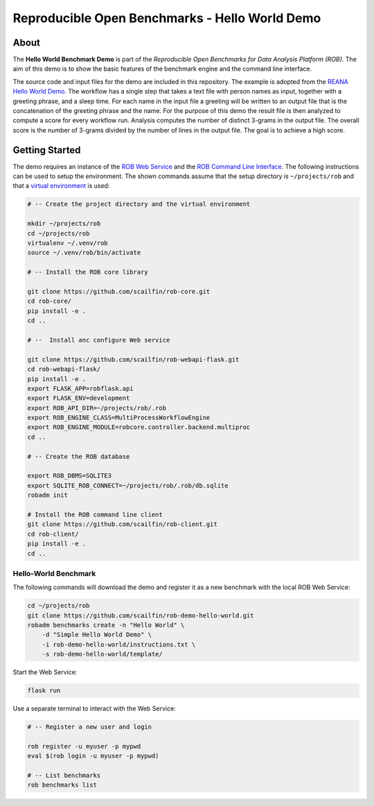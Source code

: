 ===============================================
Reproducible Open Benchmarks - Hello World Demo
===============================================

.. image:: https://img.shields.io/badge/License-MIT-yellow.svg
   :target: https://github.com/scailfin/benchmark-templates/blob/master/LICENSE



About
=====

The **Hello World Benchmark Demo** is part of the *Reproducible Open Benchmarks for Data Analysis Platform (ROB)*. The aim of this demo is to show the basic features of the benchmark engine and the command line interface.

The source code and input files for the demo are included in this repository. The example is adopted from the `REANA Hello World Demo <https://github.com/reanahub/reana-demo-helloworld>`_. The workflow has a single step that takes a text file with person names as input, together with a greeting phrase, and a sleep time. For each name in the input file a greeting will be written to an output file that is the concatenation of the greeting phrase and the name. For the purpose of this demo the result file is then analyzed to compute a score for every workflow run. Analysis computes the number of distinct 3-grams in the output file. The overall score is the number of 3-grams divided by the number of lines in the output file. The goal is to achieve a high score.




Getting Started
===============

The demo requires an instance of the `ROB Web Service <https://github.com/scailfin/rob-webapi-flask/blob/master/README.rst>`_ and the `ROB Command Line Interface <https://github.com/scailfin/rob-client/blob/master/README.rst>`_. The following instructions can be used to setup the environment. The shown commands assume that the setup directory is ``~/projects/rob`` and that a `virtual environment <https://virtualenv.pypa.io/en/stable/>`_ is used:

.. code-block:: bash

    # -- Create the project directory and the virtual environment

    mkdir ~/projects/rob
    cd ~/projects/rob
    virtualenv ~/.venv/rob
    source ~/.venv/rob/bin/activate

    # -- Install the ROB core library

    git clone https://github.com/scailfin/rob-core.git
    cd rob-core/
    pip install -e .
    cd ..

    # --  Install anc configure Web service

    git clone https://github.com/scailfin/rob-webapi-flask.git
    cd rob-webapi-flask/
    pip install -e .
    export FLASK_APP=robflask.api
    export FLASK_ENV=development
    export ROB_API_DIR=~/projects/rob/.rob
    export ROB_ENGINE_CLASS=MultiProcessWorkflowEngine
    export ROB_ENGINE_MODULE=robcore.controller.backend.multiproc
    cd ..

    # -- Create the ROB database

    export ROB_DBMS=SQLITE3
    export SQLITE_ROB_CONNECT=~/projects/rob/.rob/db.sqlite
    robadm init

    # Install the ROB command line client
    git clone https://github.com/scailfin/rob-client.git
    cd rob-client/
    pip install -e .
    cd ..



Hello-World Benchmark
---------------------


The following commands will download the demo and register it as a new benchmark with the local ROB Web Service:

.. code-block:: bash

    cd ~/projects/rob
    git clone https://github.com/scailfin/rob-demo-hello-world.git
    robadm benchmarks create -n "Hello World" \
        -d "Simple Hello World Demo" \
        -i rob-demo-hello-world/instructions.txt \
        -s rob-demo-hello-world/template/


Start the Web Service:

.. code-block:: bash

    flask run


Use a separate terminal to interact with the Web Service:

.. code-block:: bash

    # -- Register a new user and login

    rob register -u myuser -p mypwd
    eval $(rob login -u myuser -p mypwd)

    # -- List benchmarks
    rob benchmarks list
